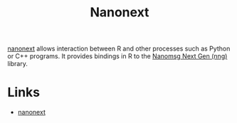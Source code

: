 :PROPERTIES:
:ID:       3791b2cf-f4f7-4678-9e43-b0953aa46972
:mtime:    20250904173157
:ctime:    20250904173157
:END:
#+TITLE: Nanonext
#+FILETAGS: :r:wrapper:interaction:

[[https://nanonext.r-lib.org][nanonext]] allows interaction between R and other processes such as Python or C++ programs. It provides bindings in R to
the [[https://nng.nanomsg.org][Nanomsg Next Gen (nng)]] library.

* Links

+ [[https://nanonext.r-lib.org][nanonext]]
